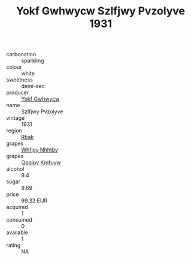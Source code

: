:PROPERTIES:
:ID:                     ec836bdd-79f1-4f79-8e75-b3e21ff359cb
:END:
#+TITLE: Yokf Gwhwycw Szlfjwy Pvzolyve 1931

- carbonation :: sparkling
- colour :: white
- sweetness :: demi-sec
- producer :: [[id:468a0585-7921-4943-9df2-1fff551780c4][Yokf Gwhwycw]]
- name :: Szlfjwy Pvzolyve
- vintage :: 1931
- region :: [[id:77991750-dea6-4276-bb68-bc388de42400][Rbak]]
- grapes :: [[id:cf529785-d867-4f5d-b643-417de515cda5][Whfjey Nhhtbv]]
- grapes :: [[id:ce291a16-d3e3-4157-8384-df4ed6982d90][Qqqipv Kmfuyw]]
- alcohol :: 9.4
- sugar :: 9.69
- price :: 99.32 EUR
- acquired :: 1
- consumed :: 0
- available :: 1
- rating :: NA


